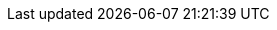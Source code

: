 // Standard document attributes to be used in the documentation
//
// The following are shared by all documents:
:toc:
:toc-title:
:toclevels: 4
:experimental:
//
// Product content attributes, that is, substitution variables in the files.
//
:product-title: OpenShift Container Platform
:VirtProductName: OpenShift Virtualization
:ProductRelease:
:ProductVersion:
:VirtVersion: 2.4
:KubeVirtVersion: v0.30.5
:HCOVersion: 2.4.8
:product-build:
:DownloadURL: registry.access.redhat.com
:kebab: image:kebab.png[title="Options menu"]
:delete: image:delete.png[title="Delete"]
//
// Book Names:
//     Defining the book names in document attributes instead of hard-coding them in
//     the master.adoc files and in link references. This makes it easy to change the
//     book name if necessary.
//     Using the pattern ending in 'BookName' makes it easy to grep for occurrences
//     throughout the topics
//
:Install_BookName: Installing OpenShift Virtualization
:Using_BookName: Using OpenShift Virtualization
:RN_BookName: OpenShift Virtualization release notes

